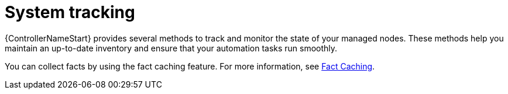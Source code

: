 :_mod-docs-content-type: CONCEPT

[id="con-controller-overview-tracking_{context}"]

= System tracking

[role="_abstract"]
{ControllerNameStart} provides several methods to track and monitor the state of your managed nodes. 
These methods help you maintain an up-to-date inventory and ensure that your automation tasks run smoothly.

You can collect facts by using the fact caching feature. 
For more information, see xref:controller-fact-caching[Fact Caching].